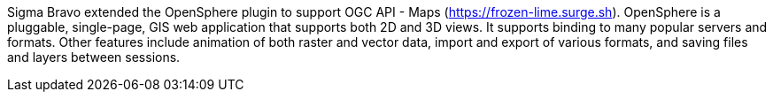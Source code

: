 Sigma Bravo extended the OpenSphere plugin to support OGC API - Maps (https://frozen-lime.surge.sh[https://frozen-lime.surge.sh]).
OpenSphere is a pluggable, single-page, GIS web application that supports both 2D and 3D views. It supports binding to many popular
servers and formats. Other features include animation of both raster and vector data, import and export of various formats, and saving files and
layers between sessions.
